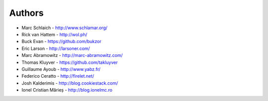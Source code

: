 Authors
=======

* Marc Schlaich - http://www.schlamar.org/
* Rick van Hattem - http://wol.ph/
* Buck Evan - https://github.com/bukzor
* Eric Larson - http://larsoner.com/
* Marc Abramowitz - http://marc-abramowitz.com/
* Thomas Kluyver - https://github.com/takluyver
* Guillaume Ayoub - http://www.yabz.fr/
* Federico Ceratto - http://firelet.net/
* Josh Kalderimis - http://blog.cookiestack.com/
* Ionel Cristian Mărieș - http://blog.ionelmc.ro
